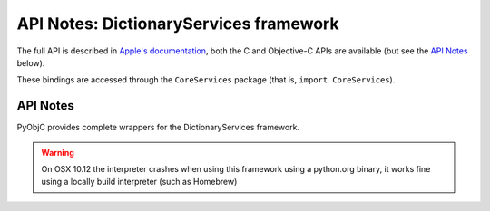 API Notes: DictionaryServices framework
=======================================

The full API is described in `Apple's documentation`__, both
the C and Objective-C APIs are available (but see the `API Notes`_ below).

.. __: https://developer.apple.com/documentation/coreservices/?preferredLanguage=occ

These bindings are accessed through the ``CoreServices`` package (that is, ``import CoreServices``).


API Notes
---------

PyObjC provides complete wrappers for the DictionaryServices framework.

.. warning::

   On OSX 10.12 the interpreter crashes when using this framework
   using a python.org binary, it works fine using a locally build
   interpreter (such as Homebrew)

